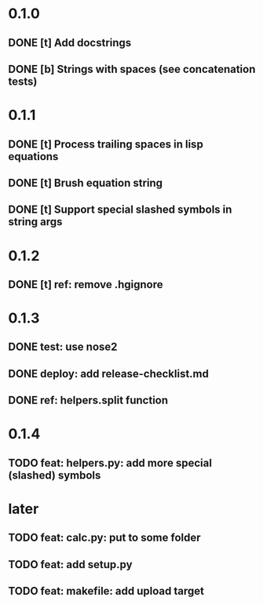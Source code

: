 * 0.1.0
** DONE [t] Add docstrings
** DONE [b] Strings with spaces (see concatenation tests)
* 0.1.1
** DONE [t] Process trailing spaces in lisp equations
** DONE [t] Brush equation string
** DONE [t] Support special slashed symbols in string args
* 0.1.2
** DONE [t] ref: remove .hgignore
* 0.1.3
** DONE test: use nose2
** DONE deploy: add release-checklist.md
** DONE ref: helpers.split function
* 0.1.4
** TODO feat: helpers.py: add more special (slashed) symbols
* later
** TODO feat: calc.py: put to some folder
** TODO feat: add setup.py
** TODO feat: makefile: add upload target

